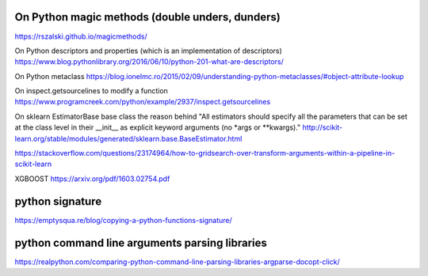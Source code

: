 ##########
On Python magic methods (double unders, dunders)
##########
https://rszalski.github.io/magicmethods/


On Python descriptors and properties (which is an implementation of descriptors)
https://www.blog.pythonlibrary.org/2016/06/10/python-201-what-are-descriptors/



On Python metaclass 
https://blog.ionelmc.ro/2015/02/09/understanding-python-metaclasses/#object-attribute-lookup



On inspect.getsourcelines to modify a function
https://www.programcreek.com/python/example/2937/inspect.getsourcelines



On sklearn EstimatorBase base class the reason behind 
"All estimators should specify all the parameters that can be set at the class level in their __init__ as explicit keyword arguments (no *args or **kwargs)."
http://scikit-learn.org/stable/modules/generated/sklearn.base.BaseEstimator.html

https://stackoverflow.com/questions/23174964/how-to-gridsearch-over-transform-arguments-within-a-pipeline-in-scikit-learn

XGBOOST
https://arxiv.org/pdf/1603.02754.pdf

##########
python signature
##########
https://emptysqua.re/blog/copying-a-python-functions-signature/

##########
python command line arguments parsing libraries
##########
https://realpython.com/comparing-python-command-line-parsing-libraries-argparse-docopt-click/

